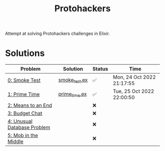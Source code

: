 #+title: Protohackers

Attempt at solving Protohackers challenges in Elixir.

* Solutions
| Problem                                                             | Solution                                                 | Status | Time                      |
|---------------------------------------------------------------------+----------------------------------------------------------+--------+---------------------------|
| [[https://protohackers.com/problem/0][0: Smoke Test]]               | [[file:./lib/protohackers/smoke_test.ex][smoke_test.ex]] | ✅     | Mon, 24 Oct 2022 21:17:55 |
| [[https://protohackers.com/problem/1][1: Prime Time]]               | [[file:./lib/protohackers/prime_time.ex][prime_time.ex]] | ✅     | Tue, 25 Oct 2022 22:00:50 |
| [[https://protohackers.com/problem/2][2: Means to an End]]          |                                                          | ❌     |                           |
| [[https://protohackers.com/problem/3][3: Budget Chat]]              |                                                          | ❌     |                           |
| [[https://protohackers.com/problem/4][4: Unusual Database Problem]] |                                                          | ❌     |                           |
| [[https://protohackers.com/problem/5][5: Mob in the Middle]]        |                                                          | ❌     |                           |
